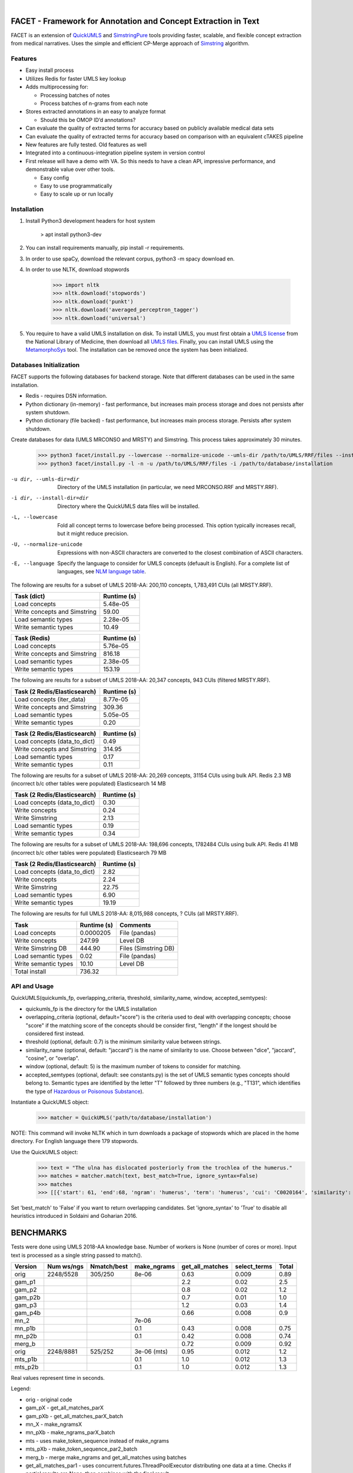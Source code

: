 .. .. image:: https://travis-ci.org/kbrown42/quickerumls.svg?branch=master
   :target: https://travis-ci.org/kbrown42/quickerumls
   :alt: Tests Status

.. .. image:: https://codecov.io/gh/kbrown42/quickerumls/branch/master/graph/badge.svg
   :target: https://codecov.io/gh/edponce/quickerumls
   :alt: Coverage Status

.. .. image:: https://readthedocs.org/projects/quickerumls/badge/?version=latest
   :target: https://quickerumls.readthedocs.io/en/latest/?badge=latest
   :alt: Documentation Status

.. image:: https://img.shields.io/badge/license-MIT-blue.svg
   :target: https://github.com/edponce/smarttimers/blob/master/LICENSE
   :alt: License

|

FACET - Framework for Annotation and Concept Extraction in Text
===============================================================

FACET is an extension of `QuickUMLS`_ and `SimstringPure`_ tools providing
faster, scalable, and flexible concept extraction from medical narratives.
Uses the simple and efficient CP-Merge approach of `Simstring`_ algorithm.

.. _QuickUMLS: https://github.com/Georgetown-IR-Lab/QuickUMLS
.. _SimstringPure: https://pypi.org/project/simstring-pure
.. _Simstring: http://www.chokkan.org/software/simstring


Features
--------

* Easy install process
* Utilizes Redis for faster UMLS key lookup
* Adds multiprocessing for:

  * Processing batches of notes
  * Process batches of n-grams from each note

* Stores extracted annotations in an easy to analyze format

  * Should this be OMOP ID’d annotations?

* Can evaluate the quality of extracted terms for accuracy based on publicly available medical data sets
* Can evaluate the quality of extracted terms for accuracy based on comparison with an equivalent cTAKES pipeline
* New features are fully tested. Old features as well
* Integrated into a continuous-integration pipeline system in version control
* First release will have a demo with VA. So this needs to have a clean API, impressive performance, and demonstrable value over other tools.

  * Easy config
  * Easy to use programmatically
  * Easy to scale up or run locally


Installation
------------

#. Install Python3 development headers for host system

    > apt install python3-dev

#. You can install requirements manually, pip install -r requirements.
#. In order to use spaCy, download the relevant corpus, python3 -m spacy download en.
#. In order to use NLTK, download stopwords

    >>> import nltk
    >>> nltk.download('stopwords')
    >>> nltk.download('punkt')
    >>> nltk.download('averaged_perceptron_tagger')
    >>> nltk.download('universal')

#. You require to have a valid UMLS installation on disk. To install UMLS, you
   must first obtain a `UMLS license`_ from the National Library of Medicine,
   then download all `UMLS files`_. Finally, you can install UMLS using the
   `MetamorphoSys`_ tool. The installation can be removed once the system has
   been initialized.


.. _UMLS license: https://uts.nlm.nih.gov/license.html
.. _UMLS files: https://www.nlm.nih.gov/research/umls/licensedcontent/umlsknowledgesources.html
.. _MetamorphoSys: https://www.nlm.nih.gov/research/umls/implementation_resources/metamorphosys/help.html


Databases Initialization
------------------------

FACET supports the following databases for backend storage. Note that different
databases can be used in the same installation.

* Redis - requires DSN information.
* Python dictionary (in-memory) - fast performance, but increases main process storage and does not persists after system shutdown.
* Python dictionary (file backed) - fast performance, but increases main process storage. Persists after system shutdown.

Create databases for data (UMLS MRCONSO and MRSTY) and Simstring. This process takes approximately 30 minutes.

    >>> python3 facet/install.py --lowercase --normalize-unicode --umls-dir /path/to/UMLS/RRF/files --install-dir /path/to/install/UMLS/database
    >>> python3 facet/install.py -l -n -u /path/to/UMLS/RRF/files -i /path/to/database/installation


-u dir, --umls-dir=dir  Directory of the UMLS installation (in particular, we need MRCONSO.RRF and MRSTY.RRF).
-i dir, --install-dir=dir  Directory where the QuickUMLS data files will be installed.
-L, --lowercase  Fold all concept terms to lowercase before being processed. This option typically increases recall, but it might reduce precision.
-U, --normalize-unicode  Expressions with non-ASCII characters are converted to the closest combination of ASCII characters.
-E, --language  Specify the language to consider for UMLS concepts (defuault is English). For a complete list of languages, see `NLM language table`_.


.. _NLM language table: https://www.nlm.nih.gov/research/umls/knowledge_sources/metathesaurus/release/abbreviations.html#LAT

The following are results for a subset of UMLS 2018-AA:
200,110 concepts, 1,783,491 CUIs (all MRSTY.RRF).

============================ ===========
Task (dict)                  Runtime (s)
============================ ===========
Load concepts                5.48e-05
Write concepts and Simstring 59.00
Load semantic types          2.28e-05
Write semantic types         10.49
============================ ===========

============================ ===========
Task (Redis)                 Runtime (s)
============================ ===========
Load concepts                5.76e-05
Write concepts and Simstring 816.18
Load semantic types          2.38e-05
Write semantic types         153.19
============================ ===========

The following are results for a subset of UMLS 2018-AA:
20,347 concepts, 943 CUIs (filtered MRSTY.RRF).

============================ ===========
Task (2 Redis/Elasticsearch) Runtime (s)
============================ ===========
Load concepts (iter_data)    8.77e-05
Write concepts and Simstring 309.36
Load semantic types          5.05e-05
Write semantic types         0.20
============================ ===========

============================ ===========
Task (2 Redis/Elasticsearch) Runtime (s)
============================ ===========
Load concepts (data_to_dict) 0.49
Write concepts and Simstring 314.95
Load semantic types          0.17
Write semantic types         0.11
============================ ===========

The following are results for a subset of UMLS 2018-AA:
20,269 concepts, 31154 CUIs using bulk API.
Redis 2.3 MB (incorrect b/c other tables were populated)
Elasticsearch 14 MB

============================ ===========
Task (2 Redis/Elasticsearch) Runtime (s)
============================ ===========
Load concepts (data_to_dict) 0.30
Write concepts               0.24
Write Simstring              2.13
Load semantic types          0.19
Write semantic types         0.34
============================ ===========

The following are results for a subset of UMLS 2018-AA:
198,696 concepts, 1782484 CUIs using bulk API.
Redis 41 MB (incorrect b/c other tables were populated)
Elasticsearch 79 MB

============================ ===========
Task (2 Redis/Elasticsearch) Runtime (s)
============================ ===========
Load concepts (data_to_dict) 2.82
Write concepts               2.24
Write Simstring              22.75
Load semantic types          6.90
Write semantic types         19.19
============================ ===========

The following are results for full UMLS 2018-AA:
8,015,988 concepts, ? CUIs (all MRSTY.RRF).

====================  ===========  ====================
Task                  Runtime (s)  Comments
====================  ===========  ====================
Load concepts         0.0000205    File (pandas)
Write concepts        247.99       Level DB
Write Simstring DB    444.90       Files (Simstring DB)
Load semantic types   0.02         File (pandas)
Write semantic types  10.10        Level DB
Total install         736.32
====================  ===========  ====================


API and Usage
-------------

QuickUMLS(quickumls_fp, overlapping_criteria, threshold, similarity_name, window, accepted_semtypes):

* quickumls_fp is the directory for the UMLS installation
* overlapping_criteria (optional, default="score") is the criteria used to deal
  with overlapping concepts; choose "score" if the matching score of the concepts
  should be consider first, "length" if the longest should be considered first
  instead.
* threshold (optional, default: 0.7) is the minimum similarity value between strings.
* similarity_name (optional, default: "jaccard") is the name of similarity to use.
  Choose between "dice", "jaccard", "cosine", or "overlap".
* window (optional, default: 5) is the maximum number of tokens to consider for
  matching.
* accepted_semtypes (optional, default: see constants.py) is the set of UMLS
  semantic types concepts should belong to. Semantic types are identified by the
  letter "T" followed by three numbers (e.g., "T131", which identifies the
  type of `Hazardous or Poisonous Substance`_).

Instantiate a QuickUMLS object:
    >>> matcher = QuickUMLS('path/to/database/installation')

NOTE: This command will invoke NLTK which in turn downloads a package of stopwords
which are placed in the home directory. For English language there 179 stopwords.

Use the QuickUMLS object:
    >>> text = "The ulna has dislocated posteriorly from the trochlea of the humerus."
    >>> matches = matcher.match(text, best_match=True, ignore_syntax=False)
    >>> matches
    >>> [[{'start': 61, 'end':68, 'ngram': 'humerus', 'term': 'humerus', 'cui': 'C0020164', 'similarity': 1.0, 'semtypes': {'T023'}, 'preferred': 1}], [...]]

Set 'best_match' to 'False' if you want to return overlapping candidates.
Set 'ignore_syntax' to 'True' to disable all heuristics introduced in Soldaini
and Goharian 2016.

.. _Hazardous or Poisonous Substance: https://metamap.nlm.nih.gov/Docs/SemanticTypes_2018AB.txt


BENCHMARKS
==========

Tests were done using UMLS 2018-AA knowledge base.
Number of workers is None (number of cores or more).
Input text is processed as a single string passed to match().

=======  ==========  ===========  ===========  ===============  ============  =====
Version  Num ws/ngs  Nmatch/best  make_ngrams  get_all_matches  select_terms  Total
=======  ==========  ===========  ===========  ===============  ============  =====
orig     2248/5528   305/250      8e-06        0.63             0.009         0.89
gam_p1                                         2.2              0.02          2.5
gam_p2                                         0.8              0.02          1.2
gam_p2b                                        0.7              0.01          1.0
gam_p3                                         1.2              0.03          1.4
gam_p4b                                        0.66             0.008         0.9
mn_2                              7e-06
mn_p1b                            0.1          0.43             0.008         0.75
mn_p2b                            0.1          0.42             0.008         0.74
merg_b                                         0.72             0.009         0.92
orig     2248/8881   525/252      3e-06 (mts)  0.95             0.012         1.2
mts_p1b                           0.1          1.0              0.012         1.3
mts_p2b                           0.1          1.0              0.012         1.3
=======  ==========  ===========  ===========  ===============  ============  =====

Real values represent time in seconds.

Legend:

* orig - original code
* gam_pX - get_all_matches_parX
* gam_pXb - get_all_matches_parX_batch
* mn_X - make_ngramsX
* mn_pXb - make_ngrams_parX_batch
* mts - uses make_token_sequence instead of make_ngrams
* mts_pXb - make_token_sequence_par2_batch
* merg_b - merge make_ngrams and get_all_matches using batches


* get_all_matches_par1 - uses concurrent.futures.ThreadPoolExecutor distributing one data at a time. Checks if partial results are None, then combines with the final result.
* get_all_matches_par2 - uses multiprocessing.pool.ThreadPool with single blocking map, then applies filter for ignoring Nones. Converts final results to a list.
* get_all_matches_par2_batch - uses multiprocessing.pool.ThreadPool with multiple apply_async that operate on batches (1024) of data. Partial results are combined into the final result.
* get_all_matches_par3 - uses multiprocessing.pool.ThreadPool with multiple apply_async that operate on single data at a time. Checks if partial results are None, then combines with the final result.
* get_all_matches_par4_batch - uses threading.Thread to spawn multiple threads that operate on batches (1024) of data. Each thread adds partial results to a shared final result.
* make_ngrams2 - removes lists used for identifying spans to ignore, etc. Performs those checks as data is processed.
* make_ngrams_par1_batch - uses multiprocessing.pool.ThreadPool with multiple apply_async that operate on batches (64) of data. Partial results from generators are combined into the final result.
* make_ngrams_par2_batch - uses multiprocessing.pool.ThreadPool with multiple apply_async that operate on batches (64) of data. Partial results from list are combined into the final result.
* make_token_sequences_par1_batch - uses multiprocessing.pool.ThreadPool with multiple apply_async that operate on batches (64) of data. Partial results from generators are combined into the final result.
* make_token_sequences_par2_batch - uses multiprocessing.pool.ThreadPool with multiple apply_async that operate on batches (64) of data. Partial results from list are combined into the final result.


Redis
=====

Redis database perform queries using a single-thread at a time (lock).

* Install Redis server/client packages in computer system (e.g., apt install redis-server).
* Install redis-py Python package (pip install redis).


Plyvel and LevelDB
==================

Using plyvel (https://github.com/wbolster/plyvel) interface for LevelDB (https://github.com/google/leveldb).

LevelDB Features:

* Keys and values are arbitrary byte arrays.
* Data is stored sorted by key.
* Basic operations: Put(key, value), Get(key), Delete(key).
* Multiple changes can be made in one atomic batch.
* Forward and backward iteration is supported over the data.
* Data is automatically compressed (Snappy compression library).

LevelDB Limitations:

* Only a single process (possibly multi-threaded) can access a particular database at a time.

  * plyvel._plyvel.IOError: b'IO error: lock test.db/LOCK: Resource temporarily unavailable'

Plyvel Info:

* Uses Cython, can be installed manually on system (repo contains Dockerfile). This might be good to increase performance for the target architecture.


Plyvel API:

* close() - closing the database while other threads are busy accessing it may result in hard crashes. Applications should make sure not to close databases that are concurrently used from other threads.
* write_batch(transaction=False, sync=False) - create a WriteBatch instance for this database.

  * transaction - whether to enable transaction-like behaviour when used in 'with' block.
  * sync - whether to use synchronous writes

* class WriteBatch - batch put/delete operations. Instances of this class can be used as context managers, when the 'with' block terminates, the batch will be automatically written to the database without an explicit call to 'WriteBatch.write()'.

    >>> with db.write_batch() as b:
    >>> b.put(b'key', b'value')


spaCy
=====

spaCy has limits into the size of text processed:
    >>> import spacy
    >>> nlp = spacy.load('en')
    >>> doc = nlp('very long text ...')
    >>> ValueError: [E088] Text of length 1639120 exceeds maximum of 1000000. The v2.x parser and NER models require roughly 1GB of temporary memory per 100,000 characters in the input. This means long texts may cause memory allocation errors. If you're not using the parser or NER, it's probably safe to increase the `nlp.max_length` limit. The limit is in number of characters, so you can check whether your inputs are too long by checking `len(text)`.
